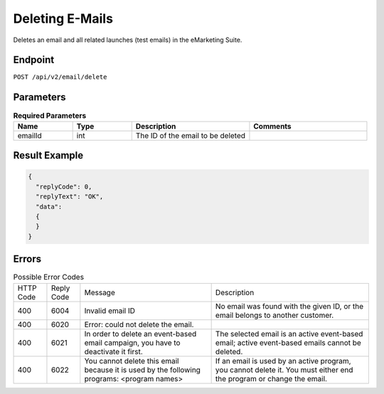 Deleting E-Mails
================

Deletes an email and all related launches (test emails) in the eMarketing Suite.

Endpoint
--------

``POST /api/v2/email/delete``

Parameters
----------

.. list-table:: **Required Parameters**
   :header-rows: 1
   :widths: 20 20 40 40

   * - Name
     - Type
     - Description
     - Comments
   * - emailId
     - int
     - The ID of the email to be deleted
     -

Result Example
--------------

.. code-block:: json

   {
     "replyCode": 0,
     "replyText": "OK",
     "data":
     {
     }
   }

Errors
------

.. list-table:: Possible Error Codes

   * - HTTP Code
     - Reply Code
     - Message
     - Description
   * - 400
     - 6004
     - Invalid email ID
     - No email was found with the given ID, or the email belongs to another customer.
   * - 400
     - 6020
     - Error: could not delete the email.
     -
   * - 400
     - 6021
     - In order to delete an event-based email campaign, you have to deactivate it first.
     - The selected email is an active event-based email; active event-based emails cannot be deleted.
   * - 400
     - 6022
     - You cannot delete this email because it is used by the following programs: <program names>
     - If an email is used by an active program, you cannot delete it. You must either end the
       program or change the email.
